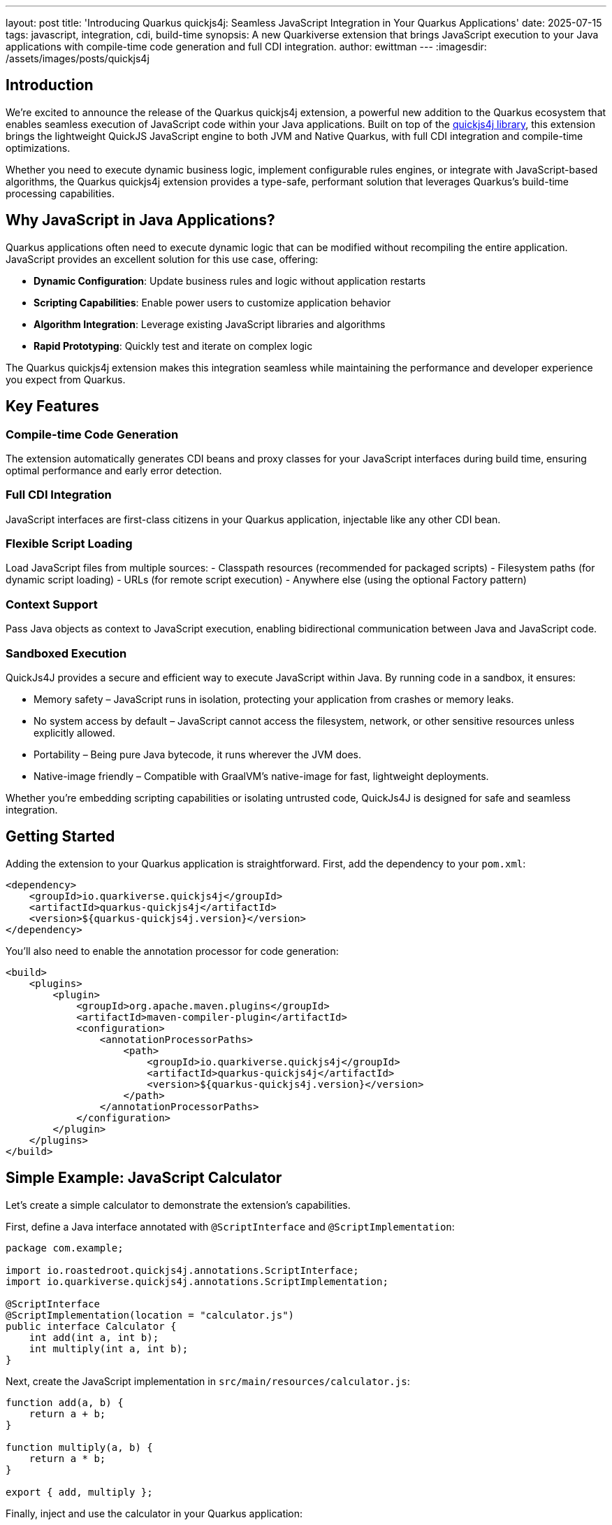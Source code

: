---
layout: post
title: 'Introducing Quarkus quickjs4j: Seamless JavaScript Integration in Your Quarkus Applications'
date: 2025-07-15
tags: javascript, integration, cdi, build-time
synopsis: A new Quarkiverse extension that brings JavaScript execution to your Java applications with compile-time code generation and full CDI integration.
author: ewittman
---
:imagesdir: /assets/images/posts/quickjs4j
ifdef::env-github,env-browser,env-vscode[:imagesdir: ../assets/images/posts/quickjs4j]

== Introduction

We're excited to announce the release of the Quarkus quickjs4j extension, a powerful new addition to the 
Quarkus ecosystem that enables seamless execution of JavaScript code within your Java applications. Built 
on top of the https://github.com/roastedroot/quickjs4j[quickjs4j library], this extension brings the 
lightweight QuickJS JavaScript engine to both JVM and Native Quarkus, with full CDI integration and
compile-time optimizations.

Whether you need to execute dynamic business logic, implement configurable rules engines, or integrate with
JavaScript-based algorithms, the Quarkus quickjs4j extension provides a type-safe, performant solution that
leverages Quarkus's build-time processing capabilities.

== Why JavaScript in Java Applications?

Quarkus applications often need to execute dynamic logic that can be modified without recompiling the entire
application. JavaScript provides an excellent solution for this use case, offering:

- **Dynamic Configuration**: Update business rules and logic without application restarts
- **Scripting Capabilities**: Enable power users to customize application behavior
- **Algorithm Integration**: Leverage existing JavaScript libraries and algorithms
- **Rapid Prototyping**: Quickly test and iterate on complex logic

The Quarkus quickjs4j extension makes this integration seamless while maintaining the performance and developer
experience you expect from Quarkus.

== Key Features

=== Compile-time Code Generation
The extension automatically generates CDI beans and proxy classes for your JavaScript interfaces during build
time, ensuring optimal performance and early error detection.

=== Full CDI Integration
JavaScript interfaces are first-class citizens in your Quarkus application, injectable like any other CDI bean.

=== Flexible Script Loading
Load JavaScript files from multiple sources:
- Classpath resources (recommended for packaged scripts)
- Filesystem paths (for dynamic script loading)
- URLs (for remote script execution)
- Anywhere else (using the optional Factory pattern)

=== Context Support
Pass Java objects as context to JavaScript execution, enabling bidirectional communication between Java and 
JavaScript code.

=== Sandboxed Execution
QuickJs4J provides a secure and efficient way to execute JavaScript within Java. By running code in a sandbox,
it ensures:

- Memory safety – JavaScript runs in isolation, protecting your application from crashes or memory leaks.
- No system access by default – JavaScript cannot access the filesystem, network, or other sensitive resources unless explicitly allowed.
- Portability – Being pure Java bytecode, it runs wherever the JVM does.
- Native-image friendly – Compatible with GraalVM's native-image for fast, lightweight deployments.

Whether you're embedding scripting capabilities or isolating untrusted code, QuickJs4J is designed for safe and
seamless integration.

== Getting Started

Adding the extension to your Quarkus application is straightforward. First, add the dependency to your `pom.xml`:

[source,xml]
----
<dependency>
    <groupId>io.quarkiverse.quickjs4j</groupId>
    <artifactId>quarkus-quickjs4j</artifactId>
    <version>${quarkus-quickjs4j.version}</version>
</dependency>
----

You'll also need to enable the annotation processor for code generation:

[source,xml]
----
<build>
    <plugins>
        <plugin>
            <groupId>org.apache.maven.plugins</groupId>
            <artifactId>maven-compiler-plugin</artifactId>
            <configuration>
                <annotationProcessorPaths>
                    <path>
                        <groupId>io.quarkiverse.quickjs4j</groupId>
                        <artifactId>quarkus-quickjs4j</artifactId>
                        <version>${quarkus-quickjs4j.version}</version>
                    </path>
                </annotationProcessorPaths>
            </configuration>
        </plugin>
    </plugins>
</build>
----

== Simple Example: JavaScript Calculator

Let's create a simple calculator to demonstrate the extension's capabilities.

First, define a Java interface annotated with `@ScriptInterface` and `@ScriptImplementation`:

[source,java]
----
package com.example;

import io.roastedroot.quickjs4j.annotations.ScriptInterface;
import io.quarkiverse.quickjs4j.annotations.ScriptImplementation;

@ScriptInterface
@ScriptImplementation(location = "calculator.js")
public interface Calculator {
    int add(int a, int b);
    int multiply(int a, int b);
}
----

Next, create the JavaScript implementation in `src/main/resources/calculator.js`:

[source,javascript]
----
function add(a, b) {
    return a + b;
}

function multiply(a, b) {
    return a * b;
}

export { add, multiply };
----

Finally, inject and use the calculator in your Quarkus application:

[source,java]
----
package com.example;

import jakarta.enterprise.context.ApplicationScoped;
import jakarta.inject.Inject;

@ApplicationScoped
public class MathService {
    
    @Inject
    Calculator calculator;
    
    public int performCalculation() {
        int sum = calculator.add(5, 3);        // Returns 8
        int product = calculator.multiply(4, 7); // Returns 28
        double quotient = calculator.divide(10.0, 2.0); // Returns 5.0
        
        return sum + product + (int) quotient;
    }
}
----

That's it! The extension handles all the complexity of JavaScript execution, type conversion, and CDI
integration behind the scenes.

== Advanced Features

=== Context Objects for Bidirectional Communication

A powerful feature of quickjs4j is the ability to provide Java context objects that JavaScript code
can invoke:

[source,java]
----
@ScriptInterface(context = CalculatorContext.class)
@ScriptImplementation(location = "calculator.js")
public interface Calculator {
    int add(int a, int b);
    int multiply(int a, int b);
}
----

[source,java]
----
@ApplicationScoped
public class CalculatorContext {
    public void log(String message) {
        System.out.println("Calc>> " + message);
    }
}
----

Your JavaScript code can then call these Java methods:

[source,javascript]
----
function add(a, b) {
    Calculator_Builtins.log(`Adding ${a} + ${b}`);
    return a + b;
}

function multiply(a, b) {
    Calculator_Builtins.log(`Multiplying ${a} * ${b}`);
    return a * b;
}

export { add, multiply };
----

=== Factory Pattern for Dynamic Scripts

For scenarios where you need to load scripts dynamically at runtime, use the factory pattern:

[source,java]
----
@ApplicationScoped
public class DynamicMathService {

    @Inject
    CalculatorContext context;

    @Inject
    ScriptInterfaceFactory<Calculator, CalculatorContext> calculatorFactory;

    public void executeCustomScript() {
        // Load your javascript from some dynamic source
        String scriptContent = loadDynamicScriptContent();

        // Create calculator instance with dynamic script
        Calculator calculator = calculatorFactory.create(scriptContent, context);
        
        // Use the calculator
        int result = calculator.add(10, 20);
        System.out.println("Result: " + result);
    }
}
----

This approach is perfect for applications that need to execute user-provided scripts or 
load scripts from external sources.  Note that the execution of the script is fully sandboxed.
Only the methods exposed by the Context can be invoked from within the script.

== Error Handling and Debugging

JavaScript errors are propagated as Java exceptions, making debugging straightforward:

[source,java]
----
try {
    double result = calculator.divide(10, 0);
} catch (RuntimeException e) {
    logger.error("JavaScript execution failed: {}", e.getMessage(), e);
    // Handle the error appropriately
}
----

== Build-time Magic

Behind the scenes, the extension performs build-time code generation, creating:

1. **CDI Bean Classes**: `{InterfaceName}_CDI` - Injectable CDI beans
2. **Factory Classes**: `{InterfaceName}_Factory` - Injectable factory beans  
3. **Proxy Classes**: `{InterfaceName}_Proxy` - Generated by quickjs4j
4. **Context Builtins**: `{ContextName}_Builtins` - JavaScript-accessible Java methods

This build-time approach ensures minimal runtime overhead while providing full IDE
support with code completion and type checking.

== Performance Considerations

The QuickJS engine is designed for lightweight, fast JavaScript execution. Combined with
Quarkus's build-time optimizations, the extension provides:

- **Fast Startup**: Minimal impact on application startup time
- **Low Memory Footprint**: Efficient memory usage for JavaScript execution
- **Native Image Support**: Full compatibility with GraalVM native images
- **Build-time Validation**: Early detection of interface mismatches and errors

== Use Cases

The Quarkus quickjs4j extension is perfect for:

- **Business Rules Engines**: Implement configurable business logic
- **Template Processing**: Generate dynamic content with JavaScript templates
- **Algorithm Integration**: Leverage existing JavaScript algorithms and libraries
- **User Scripting**: Allow power users to customize application behavior
- **Configuration Logic**: Implement complex configuration scenarios

== Current Status and Future Plans

The extension is currently in **experimental status**, meaning APIs may evolve based on
community feedback. We're actively working on:

- Enhanced error reporting and debugging capabilities
- Performance optimizations
- Configurable JavaScript engine options
- Improved IDE integration and tooling

In particular, we have a lot of work to do in optimizing performance.  There are
clear tradeoffs to consider around flexibility and speed, as well as customization.
The current experimental implementation takes a very conservative approach to 
ensure full sandboxing and thread safety.  The result is a slower implementation, 
but one that is guaranteed to be thread safe and fully sandboxed.

== Getting Involved

The Quarkus quickjs4j extension is part of the Quarkiverse ecosystem and welcomes community
contributions. Whether you're interested in:

- Reporting bugs or requesting features
- Contributing code improvements
- Sharing use cases and examples
- Improving documentation

Visit our https://github.com/quarkiverse/quarkus-quickjs4j[GitHub repository] to get involved.
We would really love for you to try out quickjs4j in Quarkus and give us feedback.  The best
way to evolve the functionality is by hearing from users!

== Conclusion

The Quarkus quickjs4j extension opens up exciting possibilities for Java developers who need
to integrate JavaScript execution into their applications. With its compile-time code generation,
full CDI integration, and flexible script loading options, it provides a powerful yet easy-to-use
solution for dynamic code execution.

Try it out and let us know what you think! We're excited to see what the community builds with this
capability.

== Links and Resources
If you want to learn more about QuickJS itself, or the upstream quickjs4j Java project,
here are some helpful links:

- https://github.com/quarkiverse/quarkus-quickjs4j[Quarkus quickjs4j GitHub Repository]
- https://github.com/roastedroot/quickjs4j[quickjs4j Library]
- https://bellard.org/quickjs/[QuickJS JavaScript Engine]
